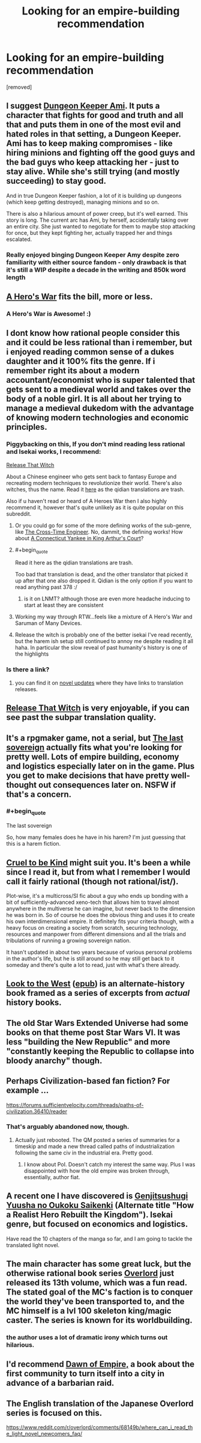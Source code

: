 #+TITLE: Looking for an empire-building recommendation

* Looking for an empire-building recommendation
:PROPERTIES:
:Author: renasma
:Score: 20
:DateUnix: 1526906816.0
:END:
[removed]


** I suggest [[https://forums.sufficientvelocity.com/threads/dungeon-keeper-ami-sailor-moon-dungeon-keeper-story-only-thread.30066/][Dungeon Keeper Ami]]. It puts a character that fights for good and truth and all that and puts them in one of the most evil and hated roles in that setting, a Dungeon Keeper. Ami has to keep making compromises - like hiring minions and fighting off the good guys and the bad guys who keep attacking her - just to stay alive. While she's still trying (and mostly succeeding) to stay good.

And in true Dungeon Keeper fashion, a lot of it is building up dungeons (which keep getting destroyed), managing minions and so on.

There is also a hilarious amount of power creep, but it's well earned. This story is long. The current arc has Ami, by herself, accidentally taking over an entire city. She just wanted to negotiate for them to maybe stop attacking for once, but they kept fighting her, actually trapped her and things escalated.
:PROPERTIES:
:Author: neondragonfire
:Score: 18
:DateUnix: 1526934376.0
:END:

*** Really enjoyed binging Dungeon Keeper Amy despite zero familiarity with either source fandom - only drawback is that it's still a WIP despite a decade in the writing and 850k word length
:PROPERTIES:
:Author: jaghataikhan
:Score: 1
:DateUnix: 1527441974.0
:END:


** [[https://www.fictionpress.com/s/3238329/1/A-Hero-s-War][A Hero's War]] fits the bill, more or less.
:PROPERTIES:
:Author: everything-narrative
:Score: 7
:DateUnix: 1526926220.0
:END:

*** A Hero's War is Awesome! :)
:PROPERTIES:
:Author: aloofguy7
:Score: 1
:DateUnix: 1527423331.0
:END:


** I dont know how rational people consider this and it could be less rational than i remember, but i enjoyed reading common sense of a dukes daughter and it 100% fits the genre. If i remember right its about a modern accountant/economist who is super talented that gets sent to a medieval world and takes over the body of a noble girl. It is all about her trying to manage a medieval dukedom with the advantage of knowing modern technologies and economic principles.
:PROPERTIES:
:Score: 6
:DateUnix: 1526914596.0
:END:

*** Piggybacking on this, If you don't mind reading less rational and Isekai works, I recommend:

[[http://tvtropes.org/pmwiki/pmwiki.php/Literature/ReleaseThatWitch][Release That Witch]]

About a Chinese engineer who gets sent back to fantasy Europe and recreating modern techniques to revolutionize their world. There's also witches, thus the name. Read it [[http://volarenovels.com/release-that-witch/rw-chapter-1/][here]] as the qidian translations are trash.

Also if u haven't read or heard of A Heroes War then I also highly recommend it, however that's quite unlikely as it is quite popular on this subreddit.
:PROPERTIES:
:Author: JustForThis167
:Score: 13
:DateUnix: 1526920274.0
:END:

**** Or you could go for some of the more defining works of the sub-genre, like [[https://www.goodreads.com/book/show/765081.The_Cross_Time_Engineer][The Cross-Time Engineer]]. No, dammit, the defining works! How about [[https://www.goodreads.com/book/show/162898.A_Connecticut_Yankee_in_King_Arthur_s_Court][A Connecticut Yankee in King Arthur's Court]]?
:PROPERTIES:
:Author: ben_oni
:Score: 10
:DateUnix: 1526933443.0
:END:


**** #+begin_quote
  Read it here as the qidian translations are trash.
#+end_quote

Too bad that translation is dead, and the other translator that picked it up after that one also dropped it. Qidian is the only option if you want to read anything past 378 :/
:PROPERTIES:
:Author: Revive_Revival
:Score: 5
:DateUnix: 1526950532.0
:END:

***** is it on LNMT? although those are even more headache inducing to start at least they are consistent
:PROPERTIES:
:Author: k-k-KFC
:Score: 1
:DateUnix: 1526968426.0
:END:


**** Working my way through RTW...feels like a mixture of A Hero's War and Saruman of Many Devices.
:PROPERTIES:
:Author: thrawnca
:Score: 1
:DateUnix: 1527246132.0
:END:


**** Release the witch is probably one of the better isekai I've read recently, but the harem ish setup still continued to annoy me despite reading it all haha. In particular the slow reveal of past humanity's history is one of the highlights
:PROPERTIES:
:Author: jaghataikhan
:Score: 1
:DateUnix: 1527442102.0
:END:


*** Is there a link?
:PROPERTIES:
:Author: Ardvarkeating101
:Score: 1
:DateUnix: 1527002244.0
:END:

**** you can find it on [[https://www.novelupdates.com/series/common-sense-of-a-dukes-daughter/][novel updates]] where they have links to translation releases.
:PROPERTIES:
:Score: 2
:DateUnix: 1527021361.0
:END:


** [[https://www.webnovel.com/book/7931338406001705/Release-That-Witch][Release That Witch]] is very enjoyable, if you can see past the subpar translation quality.
:PROPERTIES:
:Author: megazver
:Score: 5
:DateUnix: 1526923405.0
:END:


** It's a rpgmaker game, not a serial, but [[http://the-last-sovereign.blogspot.com][The last sovereign]] actually fits what you're looking for pretty well. Lots of empire building, economy and logistics especially later on in the game. Plus you get to make decisions that have pretty well-thought out consequences later on. NSFW if that's a concern.
:PROPERTIES:
:Author: mafidufa
:Score: 3
:DateUnix: 1527004715.0
:END:

*** #+begin_quote
  The last sovereign
#+end_quote

So, how many females does he have in his harem? I'm just guessing that this is a harem fiction.
:PROPERTIES:
:Author: Cancelled_for_A
:Score: 1
:DateUnix: 1531261338.0
:END:


** [[https://forums.sufficientvelocity.com/threads/cruel-to-be-kind-si-multicross-rehost.3509/][Cruel to be Kind]] might suit you. It's been a while since I read it, but from what I remember I would call it fairly rational (though not rational/ist/).

Plot-wise, it's a multicross/SI fic about a guy who ends up bonding with a bit of sufficiently-advanced xeno-tech that allows him to travel almost anywhere in the multiverse he can imagine, but never back to the dimension he was born in. So of course he does the obvious thing and uses it to create his own interdimensional empire. It definitely fits your criteria though, with a heavy focus on creating a society from scratch, securing technology, resources and manpower from different dimensions and all the trials and tribulations of running a growing sovereign nation.

It hasn't updated in about two years because of various personal problems in the author's life, but he is still around so he may still get back to it someday and there's quite a lot to read, just with what's there already.
:PROPERTIES:
:Author: Hard_Avid_Sir
:Score: 3
:DateUnix: 1527047197.0
:END:


** [[https://www.alternatehistory.com/forum/threads/157898][Look to the West]] ([[https://www.dropbox.com/s/slmtifbu8uf3xjt/Look%20to%20the%20West.zip?dl=0][epub]]) is an alternate-history book framed as a series of excerpts from /actual/ history books.
:PROPERTIES:
:Author: ToaKraka
:Score: 3
:DateUnix: 1526919449.0
:END:


** The old Star Wars Extended Universe had some books on that theme post Star Wars VI. It was less "building the New Republic" and more "constantly keeping the Republic to collapse into bloody anarchy" though.
:PROPERTIES:
:Author: CouteauBleu
:Score: 2
:DateUnix: 1526908258.0
:END:


** Perhaps Civilization-based fan fiction? For example ...

[[https://forums.sufficientvelocity.com/threads/paths-of-civilization.36410/reader]]
:PROPERTIES:
:Author: pixelz
:Score: 2
:DateUnix: 1526921459.0
:END:

*** That's arguably abandoned now, though.
:PROPERTIES:
:Author: thrawnca
:Score: 1
:DateUnix: 1527027270.0
:END:

**** Actually just rebooted. The QM posted a series of summaries for a timeskip and made a new thread called paths of industrialization following the same civ in the industrial era. Pretty good.
:PROPERTIES:
:Author: Friedoobrain
:Score: 2
:DateUnix: 1527032591.0
:END:

***** I know about PoI. Doesn't catch my interest the same way. Plus I was disappointed with how the old empire was broken through, essentially, author fiat.
:PROPERTIES:
:Author: thrawnca
:Score: 1
:DateUnix: 1527036309.0
:END:


** A recent one I have discovered is [[https://www.novelupdates.com/series/genjitsushugi-yuusha-no-oukoku-saikenki/][Genjitsushugi Yuusha no Oukoku Saikenki]] (Alternate title "How a Realist Hero Rebuilt the Kingdom"). Isekai genre, but focused on economics and logistics.

Have read the 10 chapters of the manga so far, and I am going to tackle the translated light novel.
:PROPERTIES:
:Author: farsan13
:Score: 2
:DateUnix: 1526977087.0
:END:


** The main character has some great luck, but the otherwise rational book series [[https://www.reddit.com/r/overlord/comments/68149b/where_can_i_read_the_light_novel_newcomers_faq/][Overlord]] just released its 13th volume, which was a fun read. The stated goal of the MC's faction is to conquer the world they've been transported to, and the MC himself is a lvl 100 skeleton king/magic caster. The series is known for its worldbuilding.
:PROPERTIES:
:Author: JusticeBeak
:Score: 1
:DateUnix: 1526927334.0
:END:

*** the author uses a lot of dramatic irony which turns out hilarious.
:PROPERTIES:
:Score: 1
:DateUnix: 1526967126.0
:END:


** I'd recommend [[https://www.goodreads.com/book/show/438004.Dawn_Of_Empire][Dawn of Empire,]] a book about the first community to turn itself into a city in advance of a barbarian raid.
:PROPERTIES:
:Author: 9adam4
:Score: 1
:DateUnix: 1526948875.0
:END:


** The English translation of the Japanese Overlord series is focused on this.

[[https://www.reddit.com/r/overlord/comments/68149b/where_can_i_read_the_light_novel_newcomers_faq/]]
:PROPERTIES:
:Score: 1
:DateUnix: 1526966966.0
:END:
